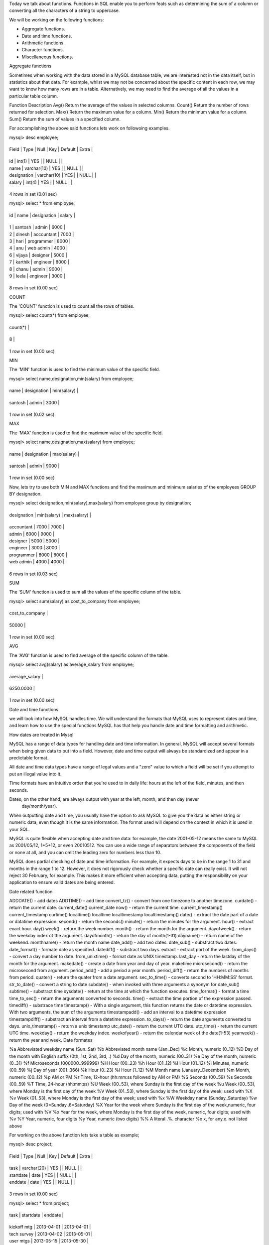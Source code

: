 Today we talk about functions. Functions in SQL enable you to perform feats such as determining the sum of a column or converting all the characters of a string to uppercase.

We will be working on the following functions:

• Aggregate functions.
• Date and time functions.
• Arithmetic functions.
• Character functions.
• Miscellaneous functions.

Aggregate functions

Sometimes when working with the data stored in a MySQL database table, we are interested not in the data itself, but in statistics about that data. For example, whilst we may not be concerned about the specific content in each row, we may want to know how many rows are in a table. Alternatively, we may need to find the average of all the values in a particular table column.

Function  Description
Avg() Return  the average of the values in selected columns.
Count() Return the number of rows returned for selection.
Max() Return the maximum value for a column.
Min() Return the minimum value for a column.
Sum() Return the sum of values in a specified column.

For accomplishing the above said functions lets work on followoing examples.

mysql> desc employee;

+-------------+-------------+------+-----+---------+-------+

| Field       | Type        | Null | Key | Default | Extra |

+-------------+-------------+------+-----+---------+-------+

| id          | int(1)      | YES  |     | NULL    |       |

| name        | varchar(10) | YES  |     | NULL    |       |

| designation | varchar(10) | YES  |     | NULL    |       |

| salary      | int(4)      | YES  |     | NULL    |       |

+-------------+-------------+------+-----+---------+-------+

4 rows in set (0.01 sec)

mysql> select * from employee;

+------+---------+-------------+--------+

| id   | name    | designation | salary |

+------+---------+-------------+--------+

|    1 | santosh | admin       |   6000 |

|    2 | dinesh  | accountant  |   7000 |

|    3 | hari    | programmer  |   8000 |

|    4 | anu     | web admin   |   4000 |

|    6 | vijaya  | designer    |   5000 |

|    7 | karthik | engineer    |   8000 |

|    8 | chanu   | admin       |   9000 |

|    9 | leela   | engineer    |   3000 |

+------+---------+-------------+--------+

8 rows in set (0.00 sec)


COUNT

The 'COUNT' function is used to count all the rows of tables.

mysql> select count(*) from employee;

+----------+

| count(*) |

+----------+

|        8 |

+----------+

1 row in set (0.00 sec)


MIN

The 'MIN' function is used to find the minimum value of the specific field.

mysql> select name,designation,min(salary) from employee;

+---------+-------------+-------------+

| name    | designation | min(salary) |

+---------+-------------+-------------+

| santosh | admin       |        3000 |

+---------+-------------+-------------+

1 row in set (0.02 sec)


MAX

The 'MAX' function is used to find the maximum value of the specific field.

mysql> select name,designation,max(salary) from employee;

+---------+-------------+-------------+

| name    | designation | max(salary) |

+---------+-------------+-------------+

| santosh | admin       |        9000 |

+---------+-------------+-------------+

1 row in set (0.00 sec)

Now, lets try to use both MIN and MAX functions and find the maximum and minimum salaries of the employees GROUP BY designation.

mysql> select designation,min(salary),max(salary) from employee group by designation;

+-------------+-------------+-------------+

| designation | min(salary) | max(salary) |

+-------------+-------------+-------------+

| accountant  |        7000 |        7000 |

| admin       |        6000 |        9000 |

| designer    |        5000 |        5000 |

| engineer    |        3000 |        8000 |

| programmer  |        8000 |        8000 |

| web admin   |        4000 |        4000 |

+-------------+-------------+-------------+

6 rows in set (0.03 sec)


SUM

The 'SUM' function is used to sum all the values of the specific column of the table.

mysql> select sum(salary) as cost_to_company from employee;

+-----------------+

| cost_to_company |

+-----------------+

|           50000 |

+-----------------+

1 row in set (0.00 sec)

AVG

The 'AVG' function is used to find average of the specific column of the table.

mysql> select avg(salary) as average_salary from employee;

+----------------+

| average_salary |

+----------------+

|      6250.0000 |

+----------------+

1 row in set (0.00 sec)


Date and time functions

we will look into how MySQL handles time. We will understand the formats that MySQL uses to represent dates and time, and learn how to use the special functions MySQL has that help you handle date  and time formatting and arithmetic.

How dates are treated in Mysql

MySQL has a range of data types for handling date and time information. In general, MySQL will accept  several formats when being given data to put into a field. However, date and time output will always be  standardized and appear in a predictable format.



All date and time data types have a range of legal values and a "zero" value to which a field will be set if  you attempt to put an illegal value into it.

Time formats have an intuitive order that you're used to in daily life: hours at the left of the field,
minutes, and then seconds.

Dates, on the other hand, are always output with year at the left, month, and then day (never
 day/month/year).

When outputting date and time, you usually have the option to ask MySQL to give you the data as either  string or numeric data, even though it is the same information. The format used will depend on the  context in which it is used in your SQL.

MySQL is quite flexible when accepting date and time data: for example, the date 2001-05-12 means the same to MySQL as 2001/05/12, 1+5+12, or even 20010512. You can use a wide range of separators between the components of the field or none at all, and you can omit the leading zero for  numbers less than 10.

MySQL does partial checking of date and time information. For example, it expects days to be in the  range 1 to 31 and months in the range 1 to 12. However, it does not rigorously check whether a specific  date can really exist. It will not reject 30 February, for example. This makes it more efficient when  accepting data, putting the responsibility on your application to ensure valid dates are being entered.

Date related function

ADDDATE()        - add dates
ADDTIME()       - add time
convert_tz()      - convert from one timezone to another timezone.
curdate()    - return the current date.
current_date()
current_date
now()                   - return the current time.              
current_timestamp()
current_timestamp
curtime()
localtime()
localtime
localtimestamp
localtimestamp()
date()                  - extract the date part of a date or datatime expression.
second()                - return the seconds()
minute()                - return the minutes for the argument.
hour()                  - extract exact hour.
day()                   
week()                  - return the week number.
month()                 - return the month for the argument.
dayofweek()             - return the weekday index of the argument.
dayofmonth()            - return the day of month(1-31)
dayname()               - return name of the weekend.
monthname()             - return the month name
date_add()              - add two dates.
date_sub()              - substract two dates.
date_format()           - formate date as specified.
datediff()              - substract two days.
extract                 - extract part of the week.
from_days()             - convert a day number to date.
from_unixtime()         - format date as  UNIX timestamp.
last_day                - return the lastday of the month for the argument.
makedate()              - create a date from year and day of year.
maketime
microsecond()           - return the microsecond from argument.
period_add()            - add a period a year month.
period_diff()           - return the numbers of months from period.
quater()                - return the quater from a date argument.
sec_to_time()           - converts second to 'HH:MM:SS' format.
str_to_date()           - convert a string to date
subdate()               - when invoked with three arguments a synonym for date_sub()
subtime()               - substract time
sysdate()               - return at the time at which the function executes.
time_format()           - format a time
time_to_sec()           - return the arguments converted to seconds.
time()                  - extract the time portion of the expression passed.
timediff()              - substrace time
timestamp()             - With a single argument, this function returns             the date or datetime expression. With two               arguments, the sum of the arguments
timestampadd()          - add an interval to a datetime expression
timestampdiff()         - substract an interval from a datetime expression.
to_days()               - return the date arguments converted to days.
unix_timestamp()        - return a unix timestamp
utc_date()              - return the current UTC date.
utc_time()              - return the current UTC time.
weekday()               - return the weekday index.
weekofyear()            - return the calendar week of the date(1-53)
yearweek()              - return the year and week.
Date formates

%a      Abbreviated weekday name (Sun..Sat)
%b      Abbreviated month name (Jan..Dec)
%c      Month, numeric (0..12)
%D      Day of the month with English suffix (0th, 1st, 2nd, 3rd, .)
%d      Day of the month, numeric (00..31)
%e      Day of the month, numeric (0..31)
%f      Microseconds (000000..999999)
%H      Hour (00..23)
%h      Hour (01..12)
%I      Hour (01..12)
%i      Minutes, numeric (00..59)
%j      Day of year (001..366)
%k      Hour (0..23)
%l      Hour (1..12)
%M      Month name (January..December)
%m      Month, numeric (00..12)
%p      AM or PM
%r      Time, 12-hour (hh:mm:ss followed by AM or PM)
%S      Seconds (00..59)
%s      Seconds (00..59)
%T      Time, 24-hour (hh:mm:ss)
%U      Week (00..53), where Sunday is the first day of the week
%u      Week (00..53), where Monday is the first day of the week
%V      Week (01..53), where Sunday is the first day of the week; used     with %X
%v      Week (01..53), where Monday is the first day of the week; used         with %x
%W      Weekday name (Sunday..Saturday)
%w      Day of the week (0=Sunday..6=Saturday)
%X      Year for the week where Sunday is the first day of the week,numeric, four digits; used with %V
%x      Year for the week, where Monday is the first day of the week,      numeric, four digits; used with %v
%Y      Year, numeric, four digits
%y      Year, numeric (two digits)
%%      A literal .%. character
%x      x, for any.x. not listed above

For working on the above function lets take a table as example;

mysql> desc project;

+-----------+-------------+------+-----+---------+-------+

| Field     | Type        | Null | Key | Default | Extra |

+-----------+-------------+------+-----+---------+-------+

| task      | varchar(20) | YES  |     | NULL    |       |

| startdate | date        | YES  |     | NULL    |       |

| enddate   | date        | YES  |     | NULL    |       |

+-----------+-------------+------+-----+---------+-------+

3 rows in set (0.00 sec)


mysql> select * from project;

+---------------+------------+------------+

| task          | startdate  | enddate    |

+---------------+------------+------------+

| kickoff mtg   | 2013-04-01 | 2013-04-01 |

| tech survey   | 2013-04-02 | 2013-05-01 |

| user mtgs     | 2013-05-15 | 2013-05-30 |

| design widget | 2013-06-01 | 2013-06-30 |

| code widget   | 2013-07-01 | 2013-09-30 |

| testing       | 2013-09-03 | 2014-01-17 |

+---------------+------------+------------+

6 rows in set (0.00 sec)


NOW

mysql> select now();

+---------------------+

| now()               |

+---------------------+

| 2013-07-14 22:21:35 |

+---------------------+

1 row in set (0.00 sec)



MONTHNAME

What is current month name.

mysql> select monthname (now());

+-------------------+

| monthname (now()) |

+-------------------+

| July              |

+-------------------+

1 row in set (0.00 sec)

Arithmetic Functions

Many of the uses you have for the data you retrieve involve mathematics. Most  implementations of SQL provide arithmetic functions similar to the functions covered here.

mysql> desc number_game;

+-------+------------+------+-----+---------+-------+

| Field | Type       | Null | Key | Default | Extra |

+-------+------------+------+-----+---------+-------+

| a     | float(5,4) | YES  |     | NULL    |       |

| b     | float(5,4) | YES  |     | NULL    |       |

+-------+------------+------+-----+---------+-------+

2 rows in set (0.01 sec)



mysql> select * from number_game;

+---------+-------+

| a       | b     |

+---------+-------+

|  3.1415 |     4 |

|     -45 | 0.707 |

|       5 |     9 |

| -57.667 |    42 |

|      15 |    55 |

|    -7.2 |   5.3 |

+---------+-------+

6 rows in set (0.00 sec)


ABS

ABS returns the absolute value of the numbers.

mysql> select abs(a) as absolute from number_game;

+----------+

| absolute |

+----------+

|   3.1415 |

|  45.0000 |

|   5.0000 |

|  57.6670 |

|  15.0000 |

|   7.2000 |

+----------+

6 rows in set (0.00 sec)


CEIL

CEIL returns the smallest integer greater than or equal to its argument.

mysql> select b,ceil(b) from number_game;

+---------+---------+

| b       | ceil(b) |

+---------+---------+

|  4.0000 |       4 |

|  0.7070 |       1 |

|  9.0000 |       9 |

| 42.0000 |      42 |

| 55.0000 |      55 |

|  5.3000 |       6 |

+---------+---------+

6 rows in set (0.01 sec)



FLOOR

FLOOR does
 just the reverse, returning the largest integer equal to or less than its argument.

mysql> select b,floor(b) from number_game;

+---------+----------+

| b       | floor(b) |

+---------+----------+

|  4.0000 |        4 |

|  0.7070 |        0 |

|  9.0000 |        9 |

| 42.0000 |       42 |

| 55.0000 |       55 |

|  5.3000 |        5 |

+---------+----------+

6 rows in set (0.01 sec)


COS,COSH,SIN,SINH,TAN and TANH.

The COS, SIN, and TAN functions provide support for various trigonometric concepts. They all work on the assumption that n is in radians. The following statement returns  some unexpected values if you don't realize COS expects A to be in radians.

mysql> select a,cos(a) from number_game;

+----------+---------------------+

| a        | cos(a)              |

+----------+---------------------+

|   3.1415 | -0.9999999957073027 |

| -45.0000 |  0.5253219888177297 |

|   5.0000 | 0.28366218546322625 |

| -57.6670 |  0.4371831600175117 |

|  15.0000 | -0.7596879128588213 |

|  -7.2000 |  0.6083514659123751 |

+----------+---------------------+

6 rows in set (0.00 sec)




mysql> select a,sin(a) from number_game;

+----------+------------------------+

| a        | sin(a)                 |

+----------+------------------------+

|   3.1415 | 0.00009265740435792069 |

| -45.0000 |    -0.8509035245341184 |

|   5.0000 |    -0.9589242746631385 |

| -57.6670 |    -0.8993724949080346 |

|  15.0000 |     0.6502878401571168 |

|  -7.2000 |    -0.7936677478153338 |

+----------+------------------------+

6 rows in set (0.00 sec)



mysql> select a,tan(a) from number_game;

+----------+-------------------------+

| a        | tan(a)                  |

+----------+-------------------------+

|   3.1415 | -0.00009265740475567088 |

| -45.0000 |     -1.6197751905438615 |

|   5.0000 |      -3.380515006246586 |

| -57.6670 |      -2.057198394540196 |

|  15.0000 |     -0.8559934009085187 |

|  -7.2000 |     -1.3046204246833377 |

+----------+-------------------------+

6 rows in set (0.01 sec)


EXP

EXP enables you to raise e (e is a mathematical constant used in various formulas) to a
 power.

mysql> select a,exp(a) from number_game;

+----------+------------------------+

| a        | exp(a)                 |

+----------+------------------------+

|   3.1415 |     23.138548575594726 |

| -45.0000 | 2.8625185805493937e-20 |

|   5.0000 |      148.4131591025766 |

| -57.6670 |  9.026932429859777e-26 |

|  15.0000 |     3269017.3724721107 |

|  -7.2000 |  0.0007465859507766351 |

+----------+------------------------+

6 rows in set (0.00 sec)


LN

LN returns the natural logarithm of its
 argument.

mysql> select a,ln(a) from number_game;

+----------+--------------------+

| a        | ln(a)              |

+----------+--------------------+

|   3.1415 |  1.144700391646573 |

| -45.0000 |               NULL |

|   5.0000 | 1.6094379124341003 |

| -57.6670 |               NULL |

|  15.0000 |   2.70805020110221 |

|  -7.2000 |               NULL |

+----------+--------------------+

6 rows in set (0.00 sec)



If you see the negative values give NULL value.

mysql> select a,ln(abs(a)) from number_game;

+----------+--------------------+

| a        | ln(abs(a))         |

+----------+--------------------+

|   3.1415 |  1.144700391646573 |

| -45.0000 | 3.8066624897703196 |

|   5.0000 | 1.6094379124341003 |

| -57.6670 |  4.054685082984563 |

|  15.0000 |   2.70805020110221 |

|  -7.2000 |  1.974080999531056 |

+----------+--------------------+

6 rows in set (0.00 sec)



LOG

LOG, takes two arguments, returning the logarithm of the first argument in
 the base of the second.

mysql> select b,log(b,10) from number_game;

+---------+--------------------+

| b       | log(b,10)          |

+---------+--------------------+

|  4.0000 | 1.6609640474436813 |

|  0.7070 | -6.640962791038028 |

|  9.0000 | 1.0479516371446924 |

| 42.0000 | 0.6160483210529383 |

| 55.0000 | 0.5745928742534718 |

|  5.3000 | 1.3806893483446143 |

+---------+--------------------+

6 rows in set (0.00 sec)



MOD

Mod returns reminder of two numbers.

mysql> select mod(4,2);

+----------+

| mod(4,2) |

+----------+

|        0 |

+----------+

1 row in set (0.00 sec)


mysql> select a,b,mod(a,b) from number_game;

+----------+---------+----------+

| a        | b       | mod(a,b) |

+----------+---------+----------+

|   3.1415 |  4.0000 |   3.1415 |

| -45.0000 |  0.7070 |  -0.4590 |

|   5.0000 |  9.0000 |   5.0000 |

| -57.6670 | 42.0000 | -15.6670 |

|  15.0000 | 55.0000 |  15.0000 |

|  -7.2000 |  5.3000 |  -1.9000 |

+----------+---------+----------+

6 rows in set (0.00 sec)



SIGN

SIGN returns -1 if its argument is less than 0, 0 if its argument is equal to 0, and 1 if its
 argument is greater than 0.

mysql> select a,sign(a) from number_game;

+----------+---------+

| a        | sign(a) |

+----------+---------+

|   3.1415 |       1 |

| -45.0000 |      -1 |

|   5.0000 |       1 |

| -57.6670 |      -1 |

|  15.0000 |       1 |

|  -7.2000 |      -1 |

+----------+---------+

6 rows in set (0.00 sec)


SQRT

The function SQRT returns the square root of an argument. Because the square root of
 a negative number is undefined, you cannot use SQRT on negative numbers.

mysql> select a,sqrt(a) from number_game;

+----------+--------------------+

| a        | sqrt(a)            |

+----------+--------------------+

|   3.1415 | 1.7724277125415588 |

| -45.0000 |               NULL |

|   5.0000 |   2.23606797749979 |

| -57.6670 |               NULL |

|  15.0000 |  3.872983346207417 |

|  -7.2000 |               NULL |

+----------+--------------------+

6 rows in set (0.01 sec)



mysql> select abs(a),sqrt(abs(a)) from number_game;

+---------+--------------------+

| abs(a)  | sqrt(abs(a))       |

+---------+--------------------+

|  3.1415 | 1.7724277125415588 |

| 45.0000 |  6.708203932499369 |

|  5.0000 |   2.23606797749979 |

| 57.6670 |  7.593879102072572 |

| 15.0000 |  3.872983346207417 |

|  7.2000 |  2.683281537458404 |

+---------+--------------------+

6 rows in set (0.00 sec)




Charater Function

Many implementations of SQL provide functions to manipulate characters and strings of characters.
Lets use the following table as example.

mysql> desc chrt;

+-----------+-------------+------+-----+---------+-------+

| Field     | Type        | Null | Key | Default | Extra |

+-----------+-------------+------+-----+---------+-------+

| lastname  | varchar(10) | YES  |     | NULL    |       |

| firstname | varchar(10) | YES  |     | NULL    |       |

| alpha     | char(1)     | YES  |     | NULL    |       |

| code      | char(1)     | YES  |     | NULL    |       |

+-----------+-------------+------+-----+---------+-------+

4 rows in set (0.01 sec)





Lets populate the table with names of people

mysql> select * from chrt;

+----------+-----------+-------+------+

| lastname | firstname | alpha | code |

+----------+-----------+-------+------+

| dabberu  | santosh   | A     | 32   |

| yadav    | abhilasha | j     | 67   |

| goud     | sirisha   | c     | 65   |

| yvs      | kishore   | m     | 87   |

| cherry   | mounika   | a     | 77   |

| nagadev  | kalyan    | g     | 52   |

+----------+-----------+-------+------+

6 rows in set (0.00 sec)



CHAR

CHAR returns the character equivalent of the number it uses as an argument. The character it returns depends on the character set of the database. For this example the database is set to ASCII.

mysql> select code,char(code) from chrt;

+------+------------+

| code | char(code) |

+------+------------+

| 32   |            |

| 67   | C          |

| 65   | A          |

| 87   | W          |

| 77   | M          |

| 52   | 4          |

+------+------------+

6 rows in set (0.00 sec)


Note: 32 represents a space in ASCII character set.


CONCAT

Its a full form for concatination.

mysql> select concat(lastname,"  ", firstname) as Fullname from chrt;

+------------------+

| Fullname         |

+------------------+

| dabberu  santosh |

| yadav  abhilasha |

| goud  sirisha    |

| yvs  kishore     |

| cherry  mounika  |

| nagadev  kalyan  |

+------------------+

6 rows in set (0.00 sec)


UPPER and LOWER

LOWER changes all the characters to lowercase; UPPER does just the reverse.

mysql> SELECT UPPER('Hej');

        -> 'HEJ'


mysql> SELECT LOWER('QUADRATICALLY');

        -> 'quadratically'



Now lets work a bit on our table ,

mysql> select lastname,upper(lastname),lower(upper(lastname)) from chrt;

+----------+-----------------+------------------------+

| lastname | upper(lastname) | lower(upper(lastname)) |

+----------+-----------------+------------------------+

| dabberu  | DABBERU         | dabberu                |

| yadav    | YADAV           | yadav                  |

| goud     | GOUD            | goud                   |

| yvs      | YVS             | yvs                    |

| cherry   | CHERRY          | cherry                 |

| nagadev  | NAGADEV         | nagadev                |

+----------+-----------------+------------------------+

6 rows in set (0.00 sec)



LPAD and RPAD

LPAD and RPAD take a minimum of two and a maximum of three arguments. The first  argument is the character string to be operated on. The second is the number of characters to pad it with, and the optional third argument is the character to pad it with. The third argument defaults to a blank, or it can be a single character or a character string. 

Few examples:

mysql> SELECT LPAD('hi',4,'??');

        -> '??hi'

mysql> SELECT LPAD('hi',1,'??');

        -> 'h'


mysql> SELECT RPAD('hi',5,'?');

        -> 'hi???'

mysql> SELECT RPAD('hi',1,'?');

        -> 'h'


Lets get back to our tables.

mysql> select firstname,lpad(firstname,20,'*') from chrt;

+-----------+------------------------+

| firstname | lpad(firstname,20,'*') |

+-----------+------------------------+

| santosh   | *************santosh   |

| abhilasha | ***********abhilasha   |

| sirisha   | *************sirisha   |

| kishore   | *************kishore   |

| mounika   | *************mounika   |

| kalyan    | **************kalyan   |

+-----------+------------------------+

6 rows in set (0.00 sec)



Now lets try to give space between the firstname and lastname.

mysql> select concat(firstname,lpad(lastname,8,' ')) as fullname from chrt;

+-------------------+

| fullname          |

+-------------------+

| santosh dabberu   |

| abhilasha   yadav |

| sirisha    goud   |

| kishore     yvs   |

| mounika  cherry   |

| kalyan nagadev    |

+-------------------+

6 rows in set (0.00 sec)



Now an example on rpad,

mysql> select firstname,rpad(lastname,11,'*') from chrt;

+-----------+-----------------------+

| firstname | rpad(lastname,11,'*') |

+-----------+-----------------------+

| santosh   | dabberu****           |

| abhilasha | yadav******           |

| sirisha   | goud*******           |

| kishore   | yvs********           |

| mounika   | cherry*****           |

| kalyan    | nagadev****           |

+-----------+-----------------------+

6 rows in set (0.00 sec)


LTRIM and RTRIM

LTRIM and RTRIM take at least one and at most two arguments. The first argument, like
 LPAD and RPAD, is a character string. The optional second element is either a character
 or character string or defaults to a blank. If you use a second argument that is not a
 blank, these trim functions will trim that character the same way they trim the blanks.

mysql> select "  hello",ltrim("   hello") ;

+---------+-------------------+

| hello   | ltrim("   hello") |

+---------+-------------------+

|   hello | hello             |

+---------+-------------------+

1 row in set (0.00 sec)






mysql> select "  hello",rtrim("hello   ") ;

+---------+-------------------+

| hello   | rtrim("hello   ") |

+---------+-------------------+

|   hello | hello             |

+---------+-------------------+

1 row in set (0.00 sec)


REPLACE

Of its three arguments, the first is the string to be searched.The second is the search key. The last is the optional replacement string. If the third argument is left out or NULL, each occurrence of the search key on the string to be searched is removed and is not replaced with anything.

mysql> select lastname,replace(lastname, 'a', ' ' ) replacement from chrt;

+----------+-------------+

| lastname | replacement |

+----------+-------------+

| dabberu  | d bberu     |

| yadav    | y d v       |

| goud     | goud        |

| yvs      | yvs         |

| cherry   | cherry      |

| nagadev  | n g dev     |

+----------+-------------+

6 rows in set (0.00 sec)


mysql> select lastname,replace(lastname, 'a', 'A' ) replacement from chrt;

+----------+-------------+

| lastname | replacement |

+----------+-------------+

| dabberu  | dAbberu     |

| yadav    | yAdAv       |

| goud     | goud        |

| yvs      | yvs         |

| cherry   | cherry      |

| nagadev  | nAgAdev     |

+----------+-------------+

6 rows in set (0.00 sec)



mysql> select lastname,replace(lastname, 'a', NULL) replacement from chrt;

+----------+-------------+

| lastname | replacement |

+----------+-------------+

| dabberu  | NULL        |

| yadav    | NULL        |

| goud     | goud        |

| yvs      | yvs         |

| cherry   | cherry      |

| nagadev  | NULL        |

+----------+-------------+

6 rows in set (0.00 sec)


SUBSTR

This three-argument function enables you to take a piece out of a target string. The first argument is the target string. The second argument is the position of the first character to be output. The third argument is the number of characters to show.

mysql> select firstname,substr(firstname,2) from chrt;

+-----------+---------------------+

| firstname | substr(firstname,2) |

+-----------+---------------------+

| santosh   | antosh              |

| abhilasha | bhilasha            |

| sirisha   | irisha              |

| kishore   | ishore              |

| mounika   | ounika              |

| kalyan    | alyan               |

+-----------+---------------------+

6 rows in set (0.01 sec)


mysql> select firstname,substr(firstname,2,3) from chrt;

+-----------+-----------------------+

| firstname | substr(firstname,2,3) |

+-----------+-----------------------+

| santosh   | ant                   |

| abhilasha | bhi                   |

| sirisha   | iri                   |

| kishore   | ish                   |

| mounika   | oun                   |

| kalyan    | aly                   |

+-----------+-----------------------+

6 rows in set (0.01 sec)



mysql> select firstname,substr(firstname,-2) from chrt;

+-----------+----------------------+

| firstname | substr(firstname,-2) |

+-----------+----------------------+

| santosh   | sh                   |

| abhilasha | ha                   |

| sirisha   | ha                   |

| kishore   | re                   |

| mounika   | ka                   |

| kalyan    | an                   |

+-----------+----------------------+

6 rows in set (0.00 sec)



INSTR

To find out where in a string a particular pattern occurs, use INSTR. Its first argument
 is the target string. The second argument is the pattern to match. The third and forth
 are numbers representing where to start looking and which match to report.


mysql> select lastname,instr(lastname, 'a') from chrt;

+----------+----------------------+

| lastname | instr(lastname, 'a') |

+----------+----------------------+

| dabberu  |                    2 |

| yadav    |                    2 |

| goud     |                    0 |

| yvs      |                    0 |

| cherry   |                    0 |

| nagadev  |                    2 |

+----------+----------------------+

6 rows in set (0.00 sec)


LENGTH

LENGTH returns the length of its lone character argument.

mysql> select lastname,length(lastname) from chrt;

+----------+------------------+

| lastname | length(lastname) |

+----------+------------------+

| dabberu  |                7 |

| yadav    |                5 |

| goud     |                4 |

| yvs      |                3 |

| cherry   |                6 |

| nagadev  |                7 |

+----------+------------------+

6 rows in set (0.00 sec)


Miscellaneous functions

GREATEST and LEAST

With two or more arguments, returns the largest (maximum-valued) argument. The arguments are compared using the same rules as for LEAST().

mysql> SELECT GREATEST(2,0);

        -> 2

mysql> SELECT GREATEST(34.0,3.0,5.0,767.0);

        -> 767.0

mysql> SELECT GREATEST('B','A','C');

        -> 'C'


With two or more arguments, returns the smallest (minimum-valued)

argument


mysql> SELECT LEAST(2,0);

        -> 0

mysql> SELECT LEAST(34.0,3.0,5.0,767.0);

        -> 3.0

mysql> SELECT LEAST('B','A','C');

        -> 'A'
















